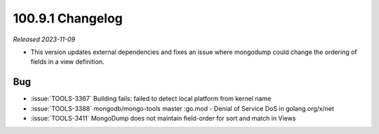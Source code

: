 .. _100.9.1-changelog:

100.9.1 Changelog
-----------------

*Released 2023-11-09*

- This version updates external dependencies and fixes an issue where
  mongodump could change the ordering of fields in a view definition.

Bug
~~~

- :issue:`TOOLS-3367` Building fails: failed to detect local platform from kernel name
- :issue:`TOOLS-3388` mongodb/mongo-tools master :go.mod - Denial of Service DoS in golang.org/x/net
- :issue:`TOOLS-3411` MongoDump does not maintain field-order for sort and match in Views
